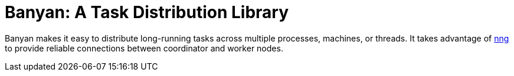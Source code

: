 = Banyan: A Task Distribution Library

Banyan makes it easy to distribute long-running tasks across multiple processes, machines, or threads.
It takes advantage of https://nanomsg.github.io/nng/[nng] to provide reliable connections between coordinator and worker nodes.
